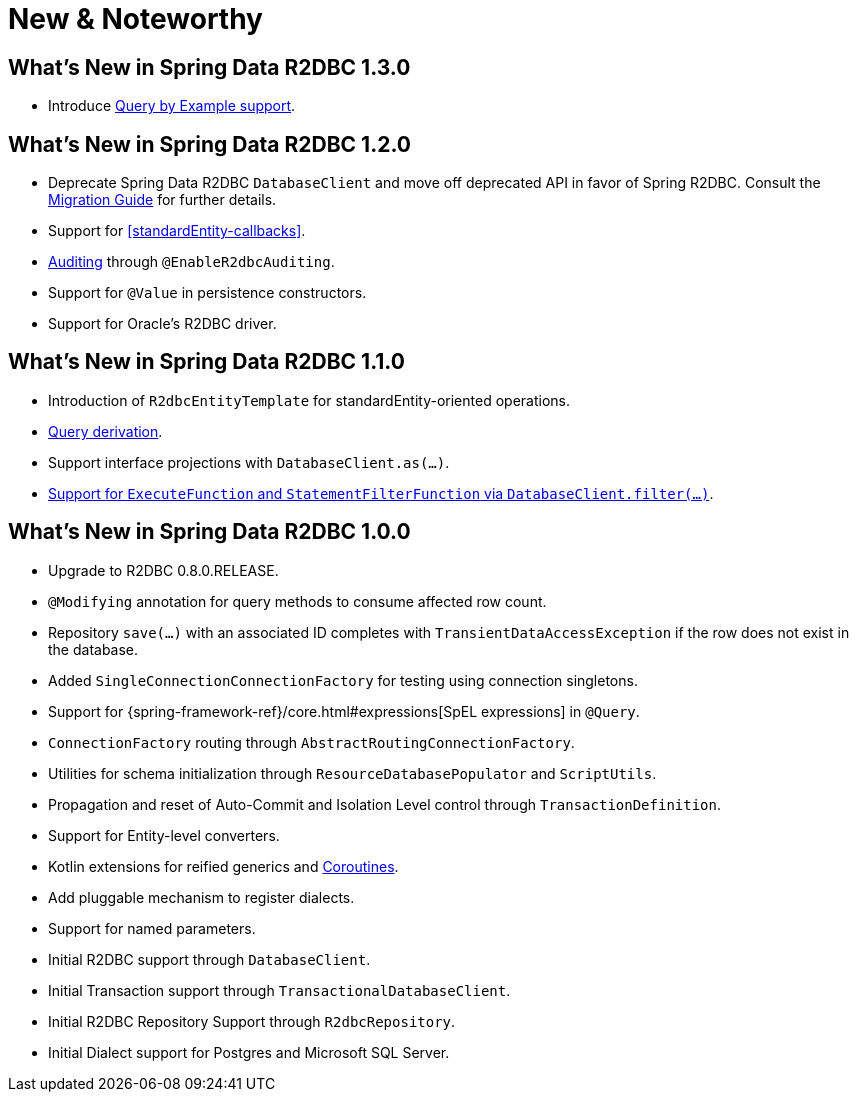 [[new-features]]
= New & Noteworthy

[[new-features.1-3-0]]
== What's New in Spring Data R2DBC 1.3.0

* Introduce <<r2dbc.repositories.queries.query-by-example,Query by Example support>>.

[[new-features.1-2-0]]
== What's New in Spring Data R2DBC 1.2.0

* Deprecate Spring Data R2DBC `DatabaseClient` and move off deprecated API in favor of Spring R2DBC.
Consult the <<upgrading.1.1-1.2,Migration Guide>> for further details.
* Support for <<standardEntity-callbacks>>.
* <<r2dbc.auditing,Auditing>> through `@EnableR2dbcAuditing`.
* Support for `@Value` in persistence constructors.
* Support for Oracle's R2DBC driver.

[[new-features.1-1-0]]
== What's New in Spring Data R2DBC 1.1.0

* Introduction of `R2dbcEntityTemplate` for standardEntity-oriented operations.
* <<r2dbc.repositories.queries,Query derivation>>.
* Support interface projections with `DatabaseClient.as(…)`.
* <<r2dbc.datbaseclient.filter,Support for `ExecuteFunction` and `StatementFilterFunction` via `DatabaseClient.filter(…)`>>.

[[new-features.1-0-0]]
== What's New in Spring Data R2DBC 1.0.0

* Upgrade to R2DBC 0.8.0.RELEASE.
* `@Modifying` annotation for query methods to consume affected row count.
* Repository `save(…)` with an associated ID completes with `TransientDataAccessException` if the row does not exist in the database.
* Added `SingleConnectionConnectionFactory` for testing using connection singletons.
* Support for {spring-framework-ref}/core.html#expressions[SpEL expressions] in `@Query`.
* `ConnectionFactory` routing through `AbstractRoutingConnectionFactory`.
* Utilities for schema initialization through `ResourceDatabasePopulator` and `ScriptUtils`.
* Propagation and reset of Auto-Commit and Isolation Level control through `TransactionDefinition`.
* Support for Entity-level converters.
* Kotlin extensions for reified generics and <<kotlin.coroutines,Coroutines>>.
* Add pluggable mechanism to register dialects.
* Support for named parameters.
* Initial R2DBC support through `DatabaseClient`.
* Initial Transaction support through `TransactionalDatabaseClient`.
* Initial R2DBC Repository Support through `R2dbcRepository`.
* Initial Dialect support for Postgres and Microsoft SQL Server.
